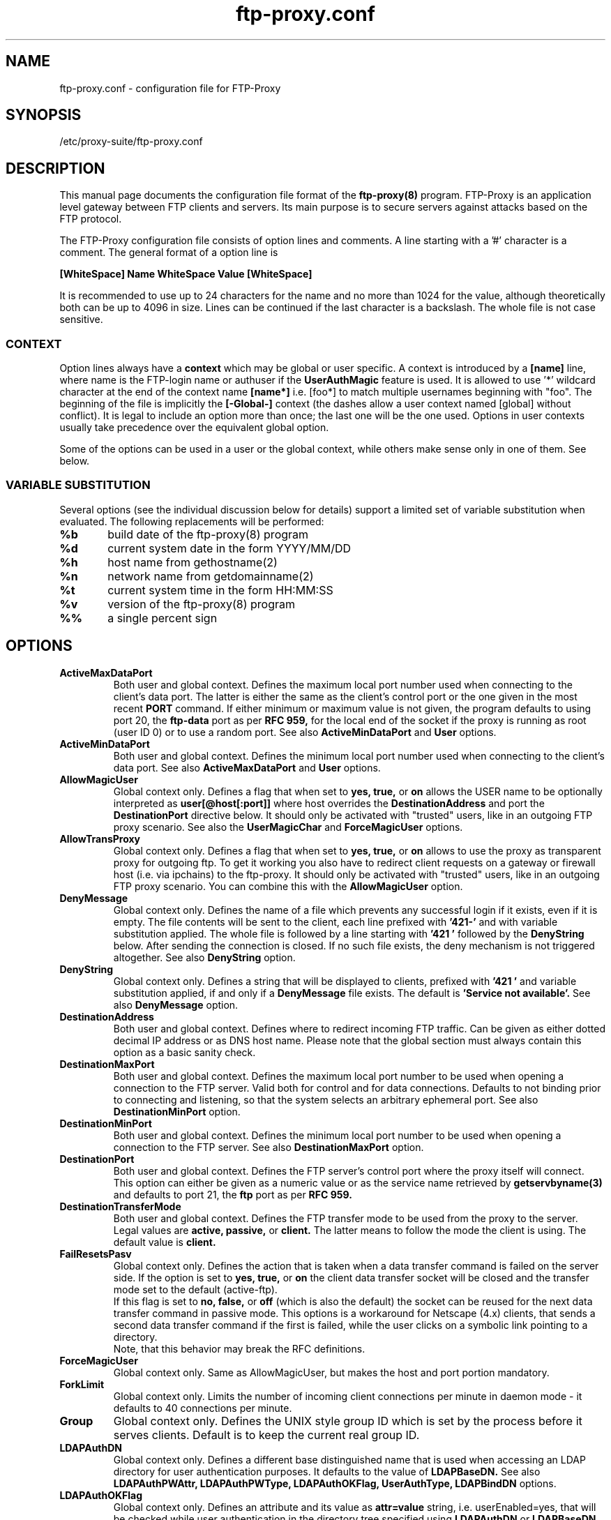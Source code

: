 .\" ftp-proxy/ftp-proxy.conf.5.  Generated from ftp-proxy.conf.5.in by configure.
.\"
.\" $Id: ftp-proxy.conf.5.in,v 1.8.2.3 2005/01/11 13:00:01 mt Exp $
.\"
.\" Manual Page for the ftp-proxy Configuration file
.\"
.\" Author(s): Jens-Gero Boehm <jens-gero.boehm@suse.de>
.\"            Pieter Hollants <pieter.hollants@suse.de>
.\"            Marius Tomaschewski <mt@suse.de>
.\"            Volker Wiegand <volker.wiegand@suse.de>
.\"
.\" This file is part of the SuSE Proxy Suite
.\"            See also  http://proxy-suite.suse.de/
.\"
.\" This program is free software; you can redistribute it and/or
.\" modify it under the terms of the GNU General Public License
.\" as published by the Free Software Foundation; either version
.\" 2 of the License, or (at your option) any later version.
.\"
.\" This program is distributed in the hope that it will be useful,
.\" but WITHOUT ANY WARRANTY; without even the implied warranty of
.\" MERCHANTABILITY or FITNESS FOR A PARTICULAR PURPOSE.  See the
.\" GNU General Public License for more details.
.\"
.\" You should have received a copy of the GNU General Public License
.\" along with this program; if not, write to the
.\" Free Software Foundation, Inc., 59 Temple Place - Suite 330,
.\" Boston, MA 02111-1307, USA.
.\"
.\" A history log can be found at the end of this file.
.\"
.TH ftp-proxy.conf 5 "September 20th, 1999" "SuSE" "Proxy-Suite"
.SH NAME
ftp-proxy.conf \- configuration file for FTP-Proxy
.SH SYNOPSIS
/etc/proxy-suite/ftp-proxy.conf
.SH DESCRIPTION
This manual page documents the configuration file format of the
.B ftp-proxy(8)
program.
FTP-Proxy is an application level gateway between FTP clients
and servers.  Its main purpose is to secure servers against
attacks based on the FTP protocol.
.PP
The FTP-Proxy configuration file consists of option lines and
comments.  A line starting with a '#' character is a comment.
The general format of a option line is
.PP
.B [WhiteSpace] Name WhiteSpace Value [WhiteSpace]
.PP
It is recommended to use up to 24 characters for the name and
no more than 1024 for the value, although theoretically both
can be up to 4096 in size.  Lines can be continued if the last
character is a backslash.  The whole file is not case sensitive.
.SS CONTEXT
Option lines always have a
.B context
which may be global or user specific.  A context is introduced
by a
.B [name]
line, where name is the FTP-login name or authuser if the
.B UserAuthMagic
feature is used. It is allowed to use '*' wildcard character
at the end of the context name
.B [name*]
i.e. [foo*] to match multiple usernames beginning with "foo".
The beginning of the file is implicitly the
.B [-Global-]
context (the dashes allow a user context named [global] without
conflict).  It is legal to include an option more than once;
the last one will be the one used.  Options in user contexts
usually take precedence over the equivalent global option.
.PP
Some of the options can be used in a user or the global context,
while others make sense only in one of them.  See below.
.SS VARIABLE SUBSTITUTION
Several options (see the individual discussion below for details)
support a limited set of variable substitution when evaluated.
The following replacements will be performed:
.sp
.nf
.DT
.ta .4i 1i
	\fB%b\fR	build date of the ftp-proxy(8) program
	\fB%d\fR	current system date in the form YYYY/MM/DD
	\fB%h\fR	host name from gethostname(2)
	\fB%n\fR	network name from getdomainname(2)
	\fB%t\fR	current system time in the form HH:MM:SS
	\fB%v\fR	version of the ftp-proxy(8) program
	\fB%%\fR	a single percent sign
.DT
.fi
.SH OPTIONS
.TP
.B ActiveMaxDataPort
Both user and global context.  Defines the maximum local port
number used when connecting to the client's data port.  The
latter is either the same as the client's control port or the
one given in the most recent
.B PORT
command.  If either minimum
or maximum value is not given, the program defaults to using
port 20, the
.B ftp-data
port as per
.B RFC 959,
for the local end of the socket if the proxy is running as root
(user ID 0) or to use a random port. See also
.B ActiveMinDataPort
and
.B User
options.
.TP
.B ActiveMinDataPort
Both user and global context.  Defines the minimum local port
number used when connecting to the client's data port.
See also
.B ActiveMaxDataPort
and
.B User
options.
.TP
.B AllowMagicUser
Global context only.  Defines a flag that when set to
.B yes, true,
or
.B on
allows the USER name to be optionally interpreted as
.B "user[@host[:port]]"
where host overrides the
.B DestinationAddress
and port the
.B DestinationPort
directive below. It should only be activated with "trusted"
users, like in an outgoing FTP proxy scenario. See also the
.B UserMagicChar
and
.B ForceMagicUser
options.
.TP
.B AllowTransProxy
Global context only.  Defines a flag that when set to
.B yes, true,
or
.B on
allows to use the proxy as transparent proxy for outgoing ftp.
To get it working you also have to redirect client requests on
a gateway or firewall host (i.e. via ipchains) to the ftp-proxy.
It should only be activated with "trusted" users, like in an
outgoing FTP proxy scenario. You can combine this with the
.B AllowMagicUser
option.
.TP
.B DenyMessage
Global context only.  Defines the name of a file which prevents
any successful login if it exists, even if it is empty.  The
file contents will be sent to the client, each line prefixed
with
.B "'421-'"
and with variable substitution applied.  The whole file is
followed by a line starting with
.B "'421 '"
followed by the
.B DenyString
below.  After sending the connection is closed.  If no such file
exists, the deny mechanism is not triggered altogether.  See also
.B DenyString
option.
.TP
.B DenyString
Global context only.  Defines a string that will be displayed to
clients, prefixed with
.B "'421 '"
and variable substitution applied, if and only if a
.B DenyMessage
file exists.  The default is
.B "'Service not available'."
See also
.B DenyMessage
option.
.TP
.B DestinationAddress
Both user and global context.  Defines where to redirect incoming
FTP traffic.  Can be given as either dotted decimal IP address or
as DNS host name.  Please note that the global section must always
contain this option as a basic sanity check.
.TP
.B DestinationMaxPort
Both user and global context.  Defines the maximum local port
number to be used when opening a connection to the FTP server.
Valid both for control and for data connections.  Defaults to
not binding prior to connecting and listening, so that the system
selects an arbitrary ephemeral port.  See also
.B DestinationMinPort
option.
.TP
.B DestinationMinPort
Both user and global context.  Defines the minimum local port
number to be used when opening a connection to the FTP server.
See also
.B DestinationMaxPort
option.
.TP
.B DestinationPort
Both user and global context.  Defines the FTP server's control
port where the proxy itself will connect.  This option can either
be given as a numeric value or as the service name retrieved by
.B getservbyname(3)
and defaults to port 21, the
.B ftp
port as per
.B RFC 959.
.TP
.B DestinationTransferMode
Both user and global context.  Defines the FTP transfer mode to
be used from the proxy to the server.  Legal values are
.B active, passive,
or
.B client.
The latter means to follow the mode the client is using.  The
default value is
.B client.
.TP
.B FailResetsPasv
Global context only.  Defines the action that is taken when a
data transfer command is failed on the server side.
If the option is set to
.B yes, true,
or
.B on
the client data transfer socket will be closed and the transfer
mode set to the default (active-ftp).
.br
If this flag is set to
.B no, false,
or
.B off
(which is also the default) the socket can be reused for the
next data transfer command in passive mode. This options is
a workaround for Netscape (4.x) clients, that sends a second
data transfer command if the first is failed, while the user
clicks on a symbolic link pointing to a directory.
.br
Note, that this behavior may break the RFC definitions.
.TP
.B ForceMagicUser
Global context only. Same as AllowMagicUser, but makes the
host and port portion mandatory.
.TP
.B ForkLimit
Global context only. Limits the number of incoming client
connections per minute in daemon mode - it defaults to 40
connections per minute.
.TP
.B Group
Global context only.  Defines the UNIX style group ID which is
set by the process before it serves clients.  Default is to
keep the current real group ID.
.TP
.B LDAPAuthDN
Global context only.  Defines a different base distinguished
name that is used when accessing an LDAP directory for user
authentication purposes. It defaults to the value of
.B LDAPBaseDN.
See also
.B LDAPAuthPWAttr, LDAPAuthPWType, LDAPAuthOKFlag,
.B UserAuthType, LDAPBindDN
options.
.TP
.B LDAPAuthOKFlag
Global context only.  Defines an attribute and its value as
.B attr=value
string, i.e. userEnabled=yes, that will be checked while user
authentication in the directory tree specified using
.B LDAPAuthDN
or
.B LDAPBaseDN.
Defaults to an empty string - no flag check used.
.TP
.B LDAPAuthPWAttr
Global context only.  Defines the LDAP password attribute name
used for user authentication.
.br
A common used attribute name is
.B userPassword.
Defaults to an empty string - password authentication disabled.
See also
.B LDAPAuthPWType
option.
.TP
.B LDAPAuthPWType
Global context only.  Defines the LDAP password type / format
and a minimal allowed password length expected as value for
attribute name specified using
.B LDAPAuthPWAttr.
.sp
Valid values are
.B plain, crypt, {crypt}
followed by one number
.B 0-9,
i.e.
.B {crypt}7, plain9
or
.B plain.
.sp
If no minimum length specified the default minimum length of 5
characters is used.
.sp
A password type {crypt} means, the password value in the LDAP
directory is prefixed by the {crypt} scheme specification. Other
password schemes, i.e. MD5, are not supported at the moment.
.br
Crypted passwords are only avaliable, if the proxy is compiled
with crypt support - see also
.B "--with-crypt"
compile time option in configure script.
.sp
If the password (without scheme prefix) stored in LDAP directory
is
.B "*"
or
.B "!"
the account is disabled and the authentication fails.
.sp
Defaults to
.B plain
(equivalent to plain5). See also the
.B LDAPAuthOKFlag.
.TP
.B LDAPBaseDN
Global context only.  Defines the base distinguished name that
is used when accessing an
.B LDAP
directory, i.e. the root of the tree containing the FTP-Proxy
entries. Defaults to an empty string. If
.B UserAuthMagic
is used, the authuser is used as user name for authentication
and user profiles, otherwise the normal ftp-user name.
See also
.B LDAPIdentifier, LDAPObjectClass, LDAPServer, UserAuthMagic
options.
.TP
.B LDAPBindDN
Defines the distinguished name that is used to (simple) bind
the directory service. Defaults to an empty string (anonymous
bind). It is allowed to include one %s in this string, that
will be replaced with the FTP username or authuser if
.B UserAuthMagic
is used.
See also
.B UserAuthMagic, LDAPAuthDN, LDAPBindPW
options.
.TP
.B LDAPBindPW
Defines the credential (password) that is used to (simple) bind
the directory service using distinguished name given in the
.B LDAPBindDN
option. Defaults to an empty string (anonymous bind).
.TP
.B LDAPIdentifier
Global context only.  Defines the identification attribute for
the access to the
.B LDAP
directory.  This can be thought of as the primary key and
defaults to the string
.B CN
which is short for "Common Name."  See also
.B LDAPBaseDN, LDAPObjectClass, LDAPServer
options.
.TP
.B LDAPObjectClass
Global context only.  Defines the
.B LDAP
object class which holds the entries for the FTP-Proxy access
control.  It is assumed that the possible user specific config
options exist as attributes within a record of this type.  There
is no default, but a value of
.B FTPProxyUser
is recommended.  See also
.B LDAPBaseDN, LDAPIdentifier, LDAPServer
options.
.TP
.B LDAPServer
Global context only.  This is the main option for using an
.B LDAP
directory for retrieving user specific values.  If given, it
denotes the server (and possible port separated by a colon)
where FTP-Proxy will ask for the attributes.  The program will
bind as the anonymous user and try to retrieve the values from
the tree rooted at
.B LDAPBaseDN,
having an object class of
.B LDAPObjectClass
and identified by the
.B LDAPIdentifier.
If the server cannot be reached, the program aborts.  If the
user cannot be found, the program falls back to the configuration
file, but will query only the global values and not the user
specific ones.  See also
.B LDAPBaseDN, LDAPBindDN, LDAPIdentifier, LDAPObjectClass
options.
.TP
.B LDAPVersion
Global context only. Use this option to set the LDAP API version,
the proxy should set: 2 or 3. Use 0 to skip explicit version
setting and use library defaults.
Defaults is version 3 if supported by the library or 2 if not.
.br
Note: OpenLDAP 2.x library defaults to version 2 bind, but the
OpenLDAP server refuses LDAPv2 bind by default.
.TP
.B Listen
Global context only.  Defines the address where the proxy itself
opens the listening port.  The default is
.B 0.0.0.0
which instructs the server to bind to any address.  See also
.B Port
option.
.TP
.B LogDestination
Global context only.  Defines the destination of the logging
information the program wishes to emit.  If the value starts
with a slash (/) it will be interpreted as an absolute path.
This file will be created and kept open during the lifetime
of the process.  The signal
.B SIGUSR1
can be sent to the (daemon) process in order to rotate this
log file.
.sp
A second way to provide logging is via a pipe and is employed
when the first character of the option is a pipe symbol (|).
In this case the rest of the value is interpreted as the name
of a UNIX command which is invoked and receives logging
information on its standard input.
.sp
The third way is to use the
.B syslog(3)
service which is assumed for all other values.  The option value
is interpreted as the syslog facility while the severity is
defined by the various messages themselves.
.TP
.B LogLevel
Global context only. Defines the maximal level of logged messages.
The levels are, in order of decreasing importance:
.B FLT, ERR, WRN, INF, DBG
.br
The default level is
.B INF.
A
.B LogLevel
set to
.B WRN
causes, that only messages with levels
.B FLT, ERR, WRN
will be logged.
.TP
.B MaxClients
Global context only.  Defines the maximum number of clients
the proxy will allow concurrently.  The valid range for this
option is 1 to 512, with a default of 64.  See also
.B MaxClientsMessage, MaxClientsString
options.
.TP
.B MaxClientsMessage
Global context only.  Defines the name of a file that is displayed
to clients if their maximum number defined with
.B MaxClients
has been exceeded. If no such file exists only the
.B MaxClientsString
is displayed, else both the file and the string are transmitted.
After transmission the connection is terminated in any case.
When sending the file, each line is prefixed with
.B "'421-'"
and variable substitution is applied to it.  See also
.B MaxClients, MaxClientsString
options.
.TP
.B MaxClientsString
Global context only.  Defines a string that will be displayed to
clients, prefixed with
.B "'421 '"
and variable substitution applied, if the maximum client number
has been exceeded.  The default is
.B "'Service not available'".
See also
.B MaxClients, MaxClientsMessage
options.
.TP
.B MaxRecvBufSize
Global context only. Defines the maximum number of bytes read from
socket at once while data transfers. Default is to read all data as
reported by the kernel.
.br
It may be useful to set a limit (i.e. to 8192), if your proxy
machine uses two interfaces of different speed, i.e. the clients
are accessing the proxy via a high-speed interface (i.e. Fast-Ethernet)
and the proxy is accessing servers using a slower one (i.e. modem,
ISDN link) and your ftp-clients aborts the data transfers because
of a timeout.
.TP
.B PassiveMaxDataPort
Both user and global context.  Defines the maximum local port
number used when listening for the client's data connection.
This is the port number transmitted to the client in a
.B 227
response to the
.B PASV
command.
If either minimum or maximum value is not given, the program
defaults to let the system choose an arbitrary ephemeral
port.  See also
.B PassiveMinDataPort
option.
.TP
.B PassiveMinDataPort
Both user and global context.  Defines the minimum local port
number used when listening for the client's data connection.
See also
.B PassiveMaxDataPort
option.
.TP
.B PidFile
Global context only.  Defines the name of a process ID file where
FTP-Proxy will store its process ID if running as daemon.  The
file contents will be an ASCII string with a trailing newline.
On many operating systems such PID files will be located in the
.B "/var/run"
directory.
.TP
.B Port
Global context only.  Defines the listening port where the
FTP-Proxy offers its service.  The port can be given as a
number or as a string suitable for retrieval by the
.B getservbyname(3)
function.  It defaults to port 21, the
.B ftp
port as per
.B RFC 959.
See also
.B Listen
option.
.TP
.B PortResetsPasv
Global context only.  Defines the action that is taken when a
.B PORT
command is received while a passive port is open for listening.
If the option is set to
.B yes, true,
or
.B on,
(which is also the default) the socket will be closed and the
passive mode will be terminated (set to active-ftp). Setting
the option to
.B no, false,
or
.B off
does not cancel the listen.  This flag seems necessary because
the RFC is not really clear enough about the correct handling.
.TP
.B SameAddress
Both user and global context.  Defines a boolean value which
determines if the proxy is allowed to be included in so-called
third party server to server transfers.  In this situation
the client first sends a
.B PASV
command to one server, then a
.B PORT
command with the response code to the second server, and then
initiates the transfer with mutual transfer commands on the
two servers.  Specifying this option as
.B no, false,
or
.B off
allows FTP-Proxy to take part in such a transfer, while saying
.B yes, true, 
or
.B on
(the default) will enforce that transfers can only take place
to/from the client itself.
.TP
.B ServerRoot
Defines the directory into which the FTP-Proxy performs a
.B chroot(2)
in order to increase its security level. See also the
.B User
and
.B Group
options.
.sp
Note, that you have to copy needed libraries, configuration files,
etc into this directory first!
.TP
.B ServerType
Global context only.  Defines the mode in which the FTP-Proxy
is running if no command line switch
.B "(-d/-i)"
has been provided.  The option value can either be
.B inetd
in which case the proxy expects the client to be available at
standard input and output, or it can be
.B standalone
which means the process will become a daemon, open the listening
port and fork child processes for all future connections.  The
child processes themselves will behave exactly as if they were
started from inetd.
.TP
.B SockBindRand
Global context only.  Defines a flag that when set to
.B yes, true,
or
.B on
, causes the proxy to use a random port in the specified range
via DestinationMinPort/MaxPort, ActiveMinPort/MaxDataPort,
PassiveMinDataPort/MaxDataPort instead of increment the port
number inside of this range. See also
.B DestinationMinPort, DestinationMaxPort, PassiveMinDataPort,
.B PassiveMaxDataPort, ActiveMinPort, ActiveMaxPort
options.
.TP
.B TCPWrapper
Global context only.  Defines a boolean value which is evaluated
by the FTP-Proxy running as a standalone daemon only.  Saying
.B yes, true, 
or
.B on
activate the
.B TCP Wrapper
library, whereas
.B no, false,
or
.B off
(the default) disable the function. See also
.B TCPWrapperName
option.
.TP
.B TCPWrapperName
Global context only.  Use given
.B name
for TCP-Wrapper checks instead of the program name (argv[0]).
See also
.B TCPWrapper
option.
.TP
.B TimeOut
Both user and global context.  Defines the time in seconds after
which a client is assumed to be disconnected.  If no activity
is detected from the client after this time, the connection is
closed and the process terminates.  Default value is 900 seconds.
.TP
.B TranslatedAddress
Global context only.  Defines an IP address the server will use
in
.B 227
replies to
.B PASV
commands instead of its own address.  Usually the address where
the client connected to is taken, but this may not be appropriate
in situations where an NAT (Network Address Translation) device
is located in the way from the client to the proxy.  In this
situation the response can be changed to include the input address
of the NAT device.
.sp
The value for this option can be given as a DNS host name, as a
dotted decimal IP address, or as a file name.  The latter is
assumed when the name starts with a slash.  The file is opened
and scanned for the desired address.  Blank lines or lines starting
with '#' are ignored.  Reading the address from a file may be useful
for environments with masquerading and dynamic PPP connections.
.TP
.B User
Global context only.  Defines the UNIX style user ID which is
given to the process before it serves clients.  Default is to
keep the current real user ID.
.sp
If the proxy does not run as a privileged user (root, user ID 0),
it has no permission to bind a socket to port < 1024 or to preform
a
.B chroot(2)
call.
See also
.B ActiveMinDataPort, ActiveMaxDataPort, ServerRoot
options.
.br
.TP
.B UserMagicChar or UseMagicChar
Global context only. Defines the character to use as separator
between user and host[:port] in the target setting of
.B AllowMagicUser
Default is the '@' character. This allows you to use E-Mail
addresses as usernames for login to the ftp server
(i.e. me@mydomain%ftp.server:21 if you set it to %).
.TP
.B UserAuthMagic
Global context only. This is an authentication extension like
AllowMagicUser, allowing encoding of additional username and
password in the USER and PASS commands for authentication.
Valid values are
.B @auth
for ftpuser@authuser[@host:port] and ftppass@authpass or
.B auth@
for authuser@[ftpuser@host:port] and authpass@ftppass. See also
.B LDAPBindDN, LDAPAuthType
and
.B AllowMagicUser.
.TP
.B UserAuthType
Global context only. Defines the authentication mechanism
the proxy should use. Currently "ldap" is implemented to
support simple LDAP authentication using FTP username and
password from USER and PASS commands or the special
authuser and authpass encoded using
.B UserAuthMagic.
See also
.B LDAPBindDN, LDAPAuthDN,  LDAPAuthPWAttr, LDAPAuthPWType,
.B LDAPAuthOKFlag
and
.B UserAuthMagic
options.
.TP
.B UserNameRule
Global context only. Defines a regular expression rule for
validation of the user name (used for profile-setup and
authentication purposes). Defaults to:
.sp
.B "^[[:alnum:]]+([%20@/\\\\._-][[:alnum:]]+)*$"
.sp
It checks, if the first character is alphanumeric, optionally
followed by @/_-. or alphanumeric characters and ending with
an alphanumeric one.
.sp
This matches the usual cases inclusive E-Mail adresses and
"domain/user" names.
.sp
If regex support is not avaliable, above default rule is still
used and the option ignored. See also
.B ValidCommands
option for regex encoding description.
.TP
.B ValidCommands
Both user and global context.  Defines the list of allowed
FTP commands for the client.  If this option is not installed,
there will be no restriction on the allowed commands.  But if
it is given, then all commands not on this list will be denied.
The list is space separated and may consist of the following
commands:
.B USER, PASS, ACCT, CWD,  CDUP, SMNT, QUIT, REIN, PORT, PASV,
.B TYPE, STRU, MODE, RETR, STOR, STOU, APPE, ALLO, REST, RNFR,
.B RNTO, ABOR, DELE, RMD,  MKD,  PWD,  LIST, NLST, SITE, SYST,
.B STAT, HELP, NOOP, SIZE, MDTM, MLFL, MAIL, MSND, MSOM, MSAM,
.B MRSQ, MRCP, XCWD, XMKD, XRMD, XPWD, XCUP, AUTH, APSV, EPRT,
and
.B EPSV.
.sp
Each command can be followed by an optional equals sign and
.B POSIX 1003.2 Extended Regular Expression (RE)
that describes the valid argument(s) for the command.  If the
whole string is to be matched, the pattern has to start with a
caret (^) and end with a dollar ($).  If no pattern follows a
command, its arguments are not checked.  An example for a name
would be the pattern
.B "'^[a-zA-Z0-9]{1,512}$'"
for an argument that is mandatory and may consist of up to
512 letters or digits only.  A command that does not allow any
arguments can also easily be represented:
.B "'QUIT=^$'".
.sp
Please note that the regular expression is "pre-processed".
This means that a pattern in the form %xx will be interpreted
as a hexadecimal constant and will be replaced by the value
of that constant.  This looks a bit like HTML and helps to
include characters that might not be handled as expected, like
%20 for space or %5c (equivalent to %5C) for backslash.  The
space is especially important because it is the separator for
the commands within the list itself.
.sp
Please note also that regular expression support must have been
enabled with the
.B "--with-regex"
switch during the
.B configure
compilation step of the whole package.
.TP
.B WelcomeMessage
Global context only.  Defines the name of a file that will be
displayed to all clients as the first action when they open the
control connection.  Each line is prefixed with
.B "'220-'"
and variable substitution is applied to it.  If no such file
exists it is silently ignored.  See also
.B WelcomeString
option.
.TP
.B WelcomeString
Global context only.  Defines the string that is sent to the
client in order to start login negotiation.  The string is
prefixed with
.B "'220 '"
and variable substitution is applied to it.  If this option is
not given it defaults to the following string:
.br
.B "'%h FTP server (%v - %b) ready'."
.br
See also
.B WelcomeMessage
option.
.SH FILES
/etc/proxy-suite/ftp-proxy.conf
.br
/usr/sbin/ftp-proxy
.SH "SEE ALSO"
ftp-proxy(8)
.sp
The
.B SuSE Proxy-Suite
documentation included in the
.B doc
subdirectory of the package.
.SH AUTHORS
Jens-Gero Boehm <jens-gero.boehm@suse.de>
.br
Pieter Hollants <pieter.hollants@suse.de>
.br
Volker Wiegand <volker.wiegand@suse.de>
.br
Marius Tomaschewski <mt@suse.de>
.SH COPYRIGHT
The
.B SuSE Proxy-Suite
is released under the
.br
.B GNU General Public License (GPL).
.\" ###########################################################
.\" $Log: ftp-proxy.conf.5.in,v $
.\" Revision 1.8.2.3  2005/01/11 13:00:01  mt
.\" fixed default UserNameRule regexp rejecting user
.\" names where the 3. character is not alphanumeric
.\"
.\" Revision 1.8.2.2  2004/03/22 12:38:12  mt
.\" added UserNameRule option allowing a regex
.\" override of the builtin user name checks
.\"
.\" Revision 1.8.2.1  2003/05/07 11:08:24  mt
.\" added LDAPVersion and ForceMagicUser variables description
.\"
.\" Revision 1.8  2002/05/02 13:23:18  mt
.\" documented user auth related variables
.\"
.\" Revision 1.7  2002/01/14 19:17:30  mt
.\" actualized descriptions, added new LogLevel
.\" TCPWrapperName MaxRecvBufSize options
.\"
.\" Revision 1.6  2001/11/06 23:04:44  mt
.\" applied / merged with transparent proxy patches v8
.\" see ftp-proxy/NEWS for more detailed release news
.\"
.\" Revision 1.5  1999/09/30 09:48:57  wiegand
.\" added dynamic TranslatedAddress via file
.\"
.\" Revision 1.4  1999/09/24 17:08:58  wiegand
.\" very minor text corrections
.\"
.\" Revision 1.3  1999/09/24 06:39:43  wiegand
.\" added regular expressions for all commands
.\" removed character map and length of paths
.\" added flag to reset PASV on every PORT
.\" added "magic" user with built-in destination
.\" added some argument pointer fortification
.\"
.\" Revision 1.2  1999/09/21 07:15:15  wiegand
.\" corrected some minor mistakes
.\"
.\" Revision 1.1  1999/09/20 11:02:06  wiegand
.\" initial checkin
.\"
.\" ###########################################################

